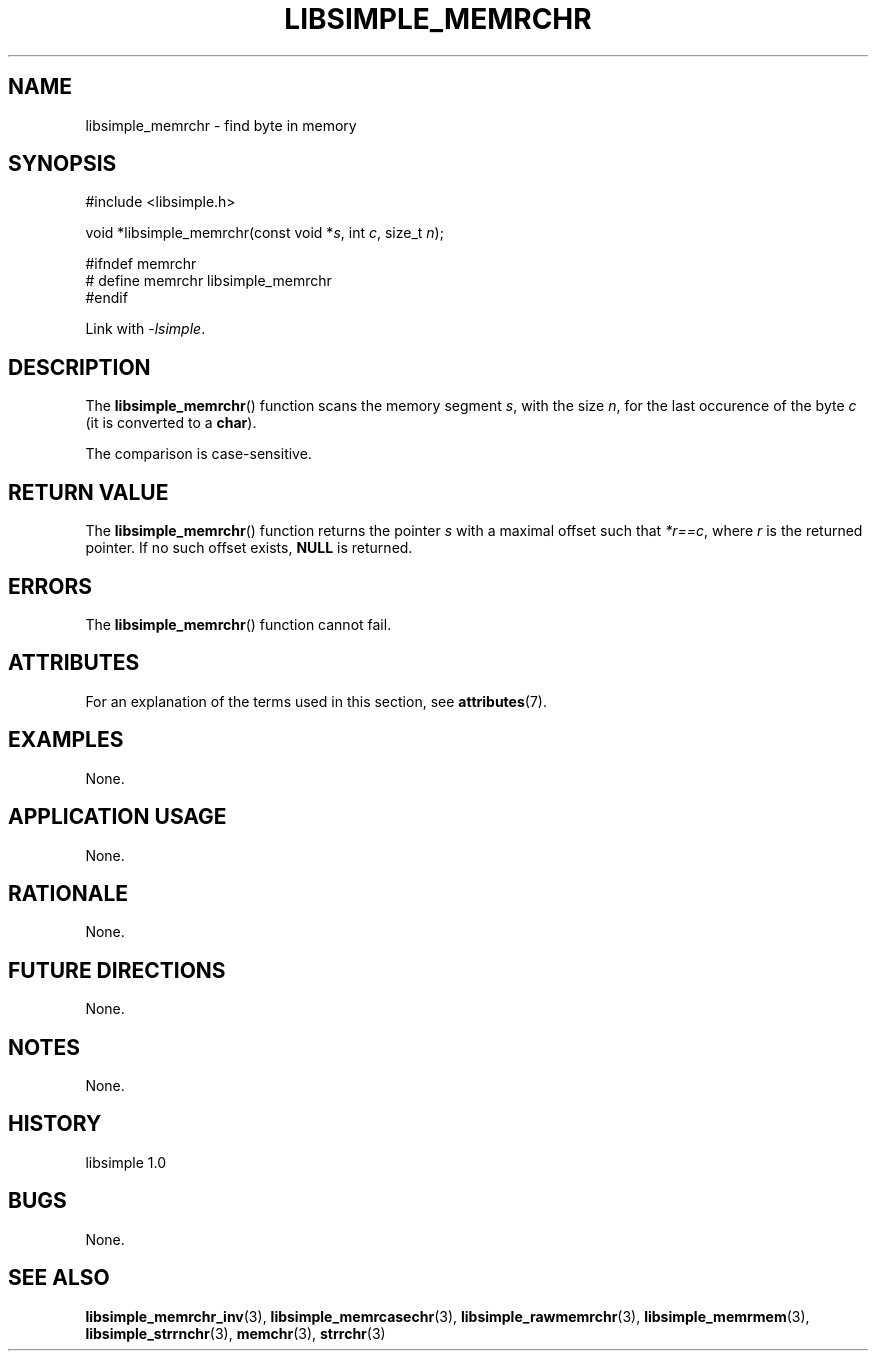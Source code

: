 .TH LIBSIMPLE_MEMRCHR 3 libsimple
.SH NAME
libsimple_memrchr \- find byte in memory

.SH SYNOPSIS
.nf
#include <libsimple.h>

void *libsimple_memrchr(const void *\fIs\fP, int \fIc\fP, size_t \fIn\fP);

#ifndef memrchr
# define memrchr libsimple_memrchr
#endif
.fi
.PP
Link with
.IR \-lsimple .

.SH DESCRIPTION
The
.BR libsimple_memrchr ()
function scans the memory segment
.IR s ,
with the size
.IR n ,
for the last occurence of the byte
.I c
(it is converted to a
.BR char ).
.PP
The comparison is case-sensitive.

.SH RETURN VALUE
The
.BR libsimple_memrchr ()
function returns the pointer
.I s
with a maximal offset such that
.IR *r==c ,
where
.I r
is the returned pointer.
If no such offset exists,
.B NULL
is returned.

.SH ERRORS
The
.BR libsimple_memrchr ()
function cannot fail.

.SH ATTRIBUTES
For an explanation of the terms used in this section, see
.BR attributes (7).
.TS
allbox;
lb lb lb
l l l.
Interface	Attribute	Value
T{
.BR libsimple_memrchr ()
T}	Thread safety	MT-Safe
T{
.BR libsimple_memrchr ()
T}	Async-signal safety	AS-Safe
T{
.BR libsimple_memrchr ()
T}	Async-cancel safety	AC-Safe
.TE

.SH EXAMPLES
None.

.SH APPLICATION USAGE
None.

.SH RATIONALE
None.

.SH FUTURE DIRECTIONS
None.

.SH NOTES
None.

.SH HISTORY
libsimple 1.0

.SH BUGS
None.

.SH SEE ALSO
.BR libsimple_memrchr_inv (3),
.BR libsimple_memrcasechr (3),
.BR libsimple_rawmemrchr (3),
.BR libsimple_memrmem (3),
.BR libsimple_strrnchr (3),
.BR memchr (3),
.BR strrchr (3)
